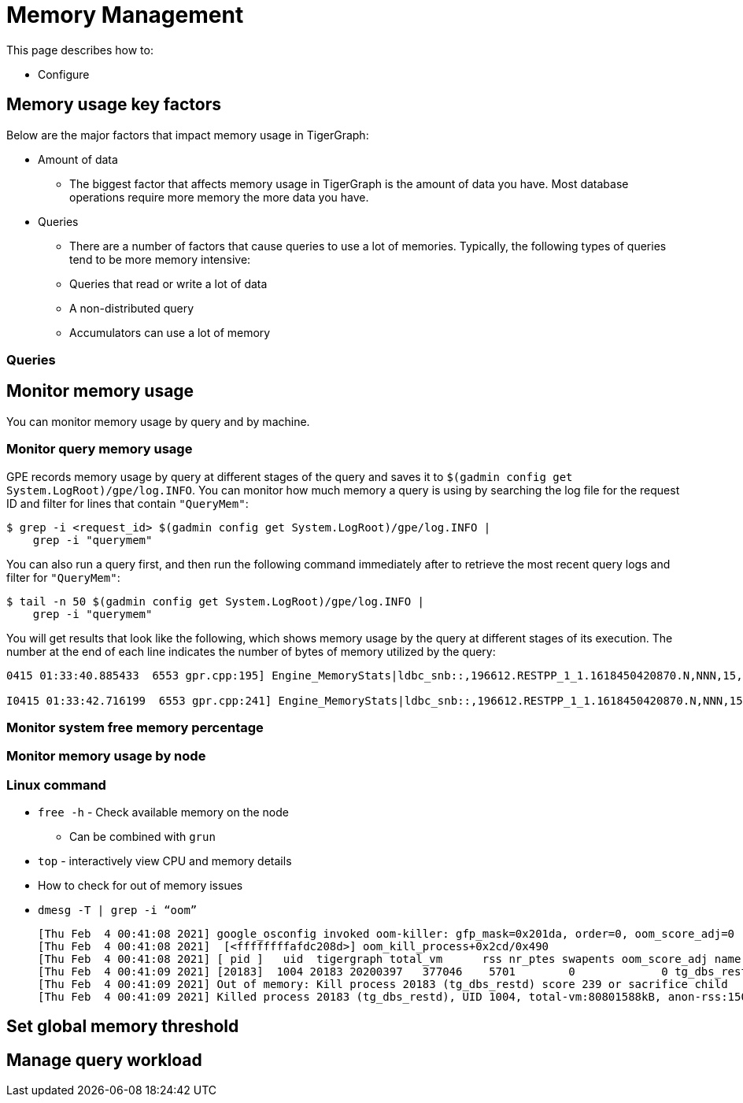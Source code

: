 = Memory Management
:description: How to management memory usage in TigerGraph.

This page describes how to:

* Configure

== Memory usage key factors
Below are the major factors that impact memory usage in TigerGraph:

* Amount of data
** The biggest factor that affects memory usage in TigerGraph is the amount of data you have.
Most database operations require more memory the more data you have.
* Queries
** There are a number of factors that cause queries to use a lot of memories.
Typically, the following types of queries tend to be more memory intensive:
** Queries that read or write a lot of data
** A non-distributed query
** Accumulators can use a lot of memory


=== Queries

== Monitor memory usage
You can monitor memory usage by query and by machine.

=== Monitor query memory usage
GPE records memory usage by query at different stages of the query and saves it to `$(gadmin config get System.LogRoot)/gpe/log.INFO`.
You can monitor how much memory a query is using by searching the log file for the request ID and filter for lines that contain `"QueryMem"`:

[source,console]
----
$ grep -i <request_id> $(gadmin config get System.LogRoot)/gpe/log.INFO |
    grep -i "querymem"
----

You can also run a query first, and then run the following command immediately after to retrieve the most recent query logs and filter for `"QueryMem"`:

[source,console]
----
$ tail -n 50 $(gadmin config get System.LogRoot)/gpe/log.INFO |
    grep -i "querymem"
----

You will get results that look like the following, which shows memory usage by the query at different stages of its execution. The number at the end of each line indicates the number of bytes of memory utilized by the query:

[source.wrap,console]
----
0415 01:33:40.885433  6553 gpr.cpp:195] Engine_MemoryStats|ldbc_snb::,196612.RESTPP_1_1.1618450420870.N,NNN,15,0,0|MONITORING Step(1) BeforeRun[GPR][QueryMem]: 116656

I0415 01:33:42.716199  6553 gpr.cpp:241] Engine_MemoryStats|ldbc_snb::,196612.RESTPP_1_1.1618450420870.N,NNN,15,0,0|MONITORING Step(1) AfterRun[GPR][QueryMem]: 117000
----

=== Monitor system free memory percentage

=== Monitor memory usage by node

=== Linux command

* `free -h` - Check available memory on the node
** Can be combined with `grun`
* `top` - interactively view CPU and memory details
* How to check for out of memory issues
* `dmesg -T | grep -i “oom”`
+
[,console]
----
[Thu Feb  4 00:41:08 2021] google_osconfig invoked oom-killer: gfp_mask=0x201da, order=0, oom_score_adj=0
[Thu Feb  4 00:41:08 2021]  [<ffffffffafdc208d>] oom_kill_process+0x2cd/0x490
[Thu Feb  4 00:41:08 2021] [ pid ]   uid  tigergraph total_vm      rss nr_ptes swapents oom_score_adj name
[Thu Feb  4 00:41:09 2021] [20183]  1004 20183 20200397   377046    5701        0             0 tg_dbs_restd
[Thu Feb  4 00:41:09 2021] Out of memory: Kill process 20183 (tg_dbs_restd) score 239 or sacrifice child
[Thu Feb  4 00:41:09 2021] Killed process 20183 (tg_dbs_restd), UID 1004, total-vm:80801588kB, anon-rss:1508400kB, file-rss:0kB, shmem-rss:0kB
----


== Set global memory threshold


== Manage query workload

